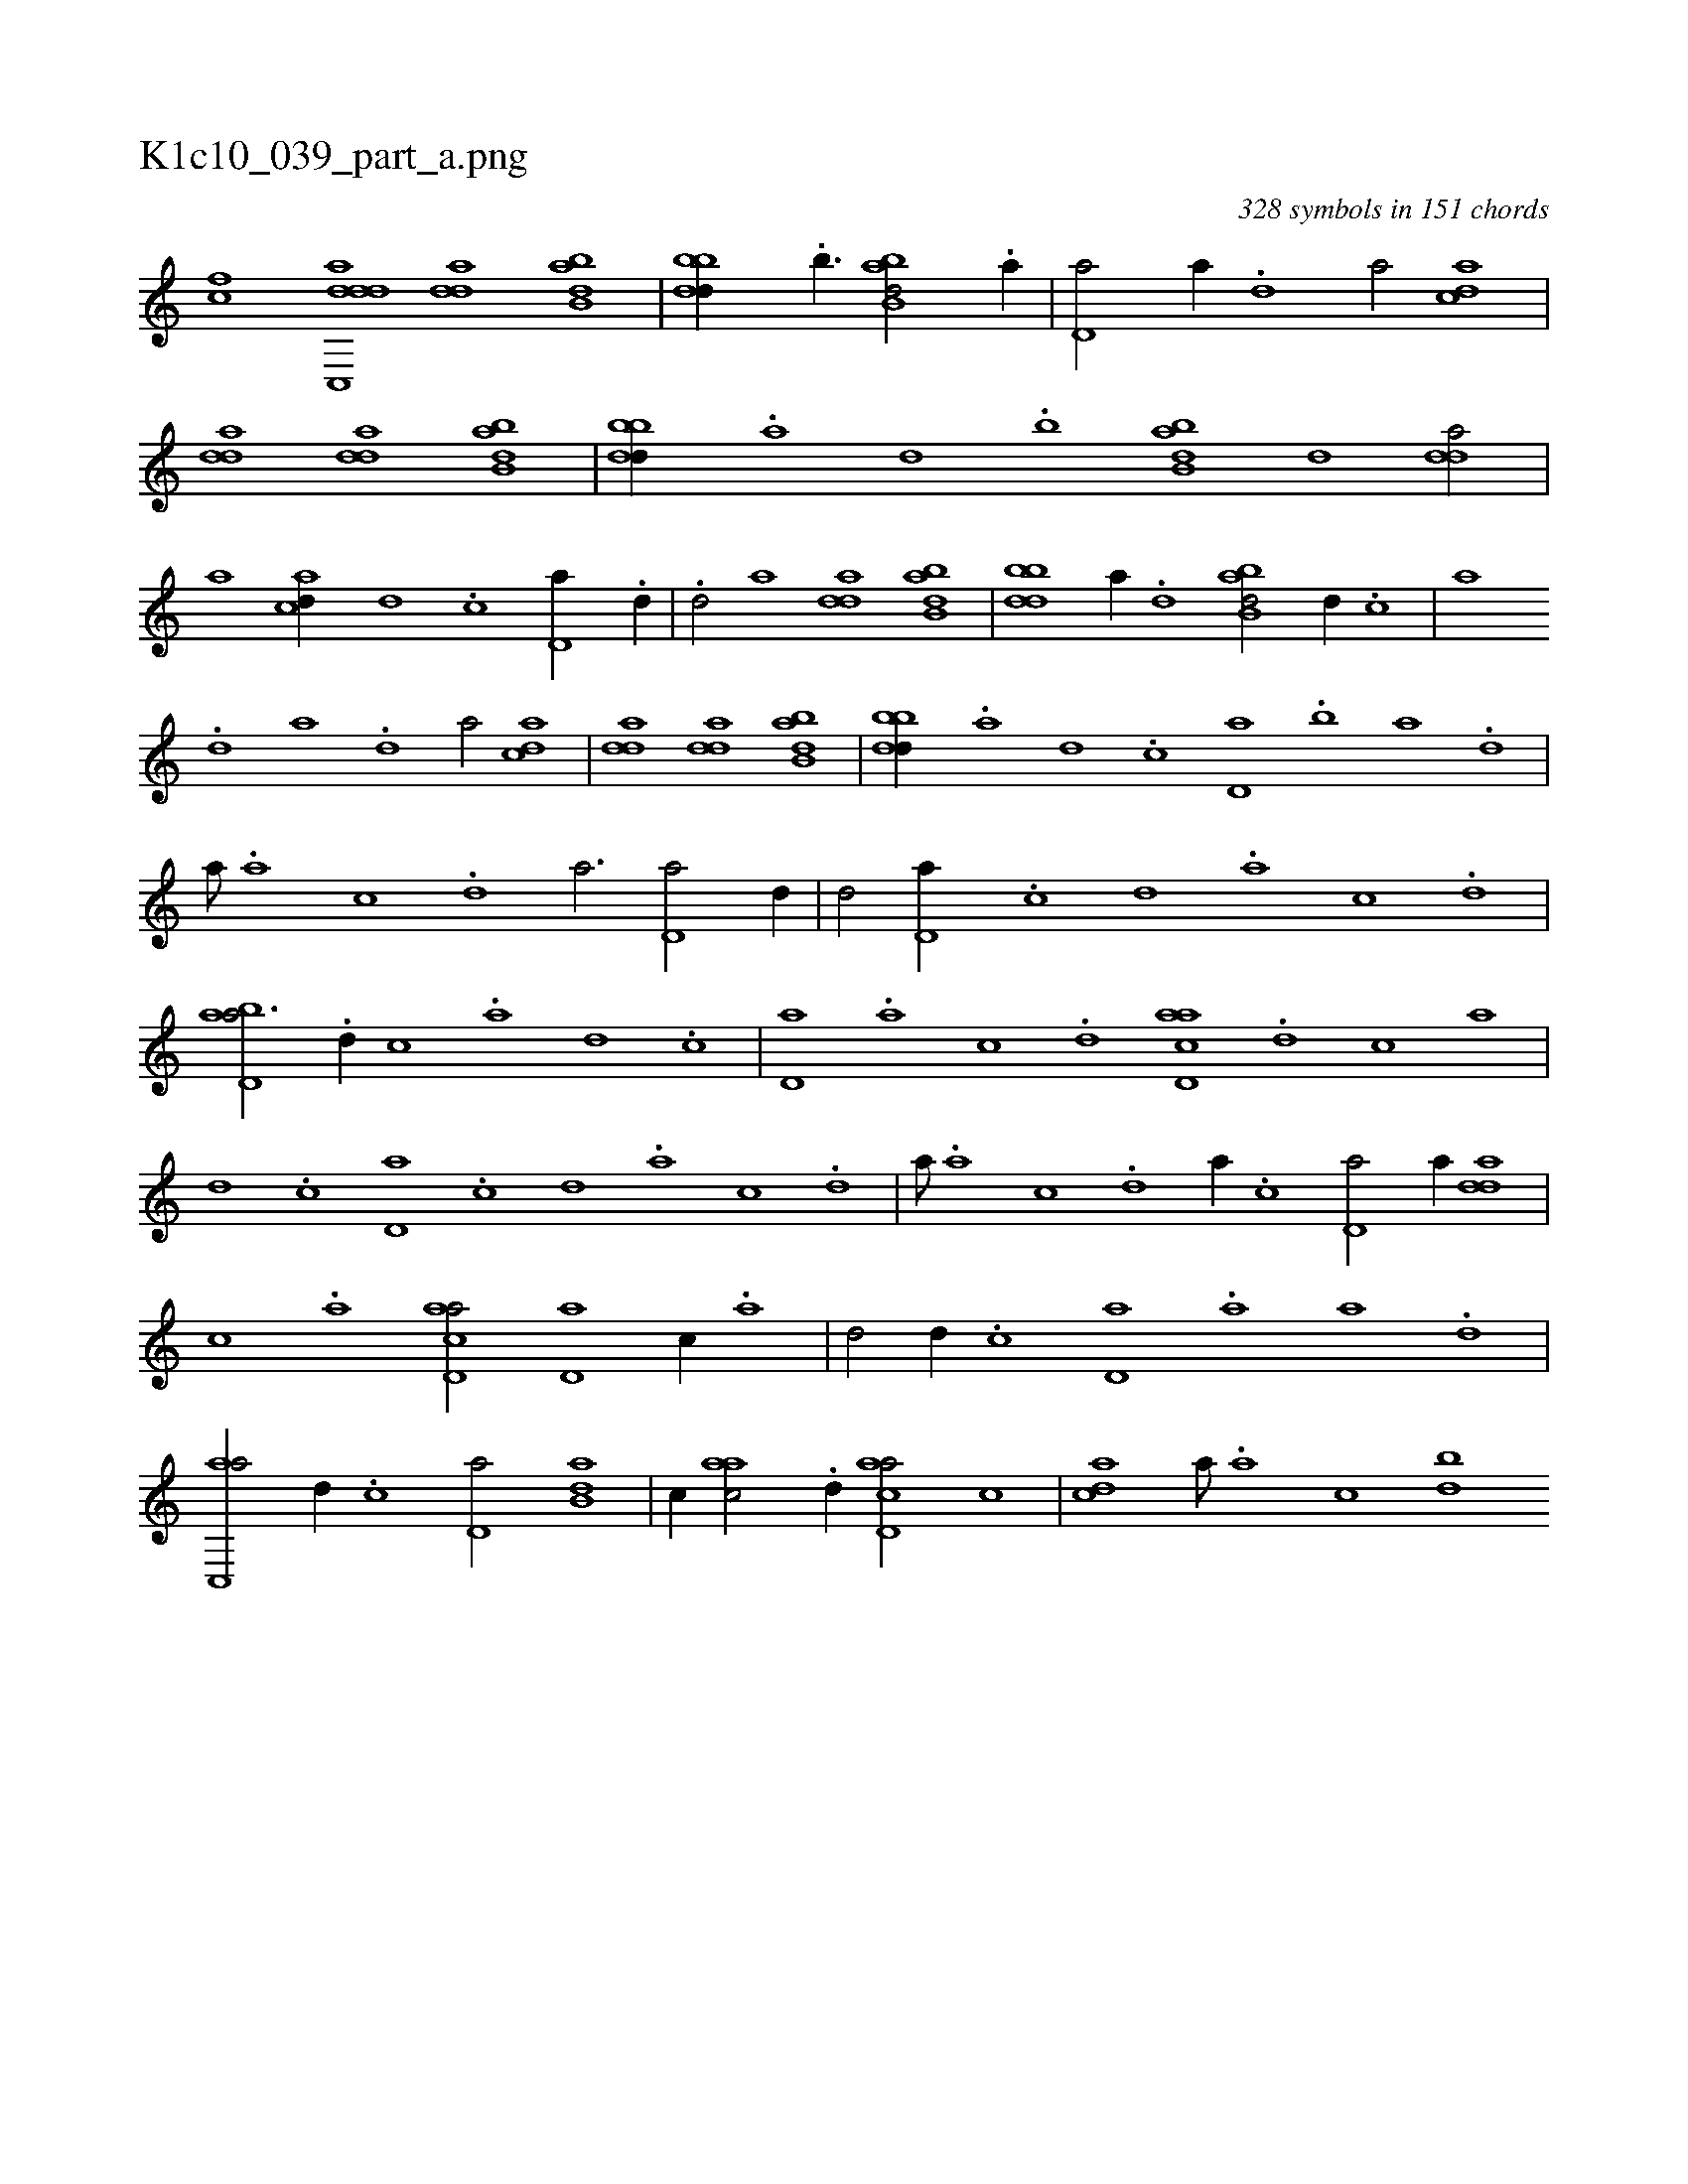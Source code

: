 X:1
%
%%titleleft true
%%tabaddflags 0
%%tabrhstyle grid
%
T:K1c10_039_part_a.png
C:328 symbols in 151 chords
L:1/1
K:italiantab
%
[,,,,,hcf] [,dc,,h] [,dda] [,dda] [abb,d] |\
	[bbdd//] .[b3/8] [abb,d/] .[a//] |\
	[,d,a/] [a//] .[,d] [,,,,a/] [acd] |\
	[,dda] [,dda] [abb,d] |\
	[bbdd//] .[a] [d] .[b] [abb,d] [,d] [,dda/] |\
	[,,,,a] [acd//] [,d] .[,c] [,d,a//] .[,d//] |\
	.[,,d/] [,,,a] [,dda] [abb,d] |\
	[bbdd] [a//] .[,d] [abb,d/] [,d//] .[,c] |\
	[,,,a] 
%
.[,d] [a] .[,d] [,,,,a/] [acd] |\
	[,dda] [,dda] [abb,d] |\
	[bbdd//] .[a] [,d] .[,c] [,d,a] .[b] [a] .[,d] |\
	[,,,,a///] .[,a] [,c] .[,d] [a3/4] [,d,a/] [,d//] |\
	[,,d/] [,d,a//] .[,c] [,d] .[,a] [,c] .[,d] |\
	[abd,a3/4] .[,d//] [,c] .[,a] [,d] .[,c] |\
	[,d,a] .[,a] [,c] .[,d] [acd,a] .[d] [c] [a] |
%
[,d] .[,c] [,d,a] .[,c] [,d] .[,a] [,c] .[,d] |\
	[,,,,a///] .[,a] [,c] .[,d] [a//] .[,c] [,d,a/] [,,,,a//] [add] |\
	[,c] .[,a] [acd,a/] [,d,a] [,c//] .[,a] |\
	[,,d/] [,d//] .[,c] [,d,a] .[,a] [a] .[,d] |\
	[ac,,a/] [,,d//] .[,c] [,d,a/] [b,da] |\
	[,,,c//] [aac/] .[,d//] [acd,a/] [,,,c] |\
	[acd] [,,,,a///] .[,a] [,c] [bd] 
% number of items: 328


